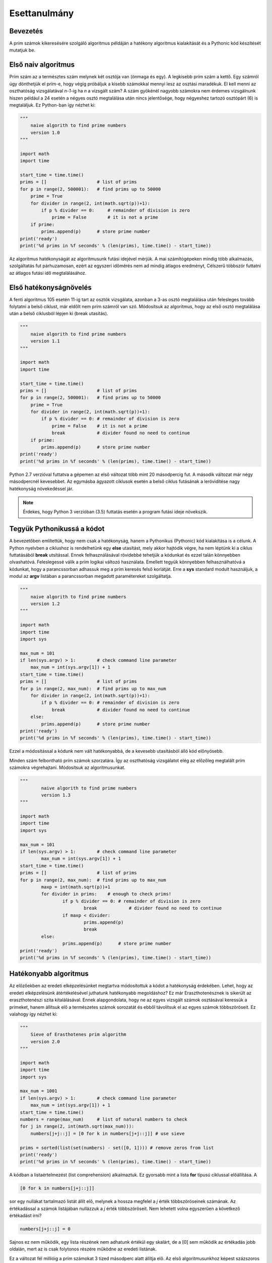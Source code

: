Esettanulmány
=============

Bevezetés
---------

A prím számok kikeresésére szolgáló algoritmus példáján a hatékony algoritmus 
kialakítását és a Pythonic kód készítését mutatjuk be.

Első naiv algoritmus
--------------------

Prím szám az a természtes szám melynek két osztója van (önmaga és egy). A legkisebb
prím szám a kettő. Egy számról úgy dönthetjük el prím-e, hogy végig próbáljuk a kisebb
számokkal mennyi lesz az osztási maradékuk. El kell menni az oszthatóság vizsgálatával
*n-1*-ig ha *n* a vizsgált szám? A szám gyökénél nagyobb számokra nem érdemes vizsgálnunk
hiszen például a 24 esetén a négyes osztó megtalálása után nincs jelentősége, hogy
négyeshez tartozó osztópárt (6) is megtaláljuk. 
Ez Python-ban így nézhet ki:

.. code:: python

    """
        naive algorith to find prime numbers
        version 1.0
    """

    import math
    import time

    start_time = time.time()
    prims = []                   # list of prims
    for p in range(2, 500001):   # find prims up to 50000
        prime = True
        for divider in range(2, int(math.sqrt(p))+1):
            if p % divider == 0:     # remainder of division is zero
                prime = False        # it is not a prime
        if prime:
            prims.append(p)      # store prime number
    print('ready')
    print('%d prims in %f seconds' % (len(prims), time.time() - start_time))

Az algoritmus hatékonyságát az algoritmusunk futási idejével mérjük.
A mai számítógépeken mindig több alkalmazás, szolgáltatás fut párhuzamosan, ezért az
egyszeri időmérés nem ad mindig átlagos eredményt, Célszerű többször futtatni az 
átlagos futási idő megtalálásához.

Első hatékonyságnövelés
-----------------------

A fenti algoritmus 105 esetén 11-ig tart az osztók vizsgálata, azonban a 3-as osztó
megtalálása után felesleges tovább folytatni a belső ciklust, már eldőlt nem prím
számról van szó. Módosítsuk az algoritmus, hogy az első osztó megtalálása után 
a belső ciklusból lépjen ki (break utasítás).

.. code:: python

    """
        naive algorith to find prime numbers
        version 1.1
    """
    
    import math
    import time
    
    start_time = time.time()
    prims = []                   # list of prims
    for p in range(2, 500001):   # find prims up to 50000
        prime = True
        for divider in range(2, int(math.sqrt(p))+1):
            if p % divider == 0: # remainder of division is zero
                prime = False    # it is not a prime
                break            # divider found no need to continue
        if prime:
            prims.append(p)      # store prime number
    print('ready')
    print('%d prims in %f seconds' % (len(prims), time.time() - start_time))
    
Python 2.7 verzióval futtatva a gépemen az első változat több mint 20 másodpercig fut.
A második változat már négy másodpercnél kevesebbet. Az egymásba ágyazott ciklusok
esetén a belső ciklus futásának a lerövidítése nagy hatékonyság növekedéssel jár.

.. note::

    Érdekes, hogy Python 3 verzióban (3.5) futtatás esetén a program futási ideje növekszik.
    
Tegyük Pythonikussá a kódot
---------------------------

A bevezetőben említettük, hogy nem csak a hatékonyság, hanem a Pythonikus (Pythonic) kód
kialakítása is a célunk. A Python nyelvben a ciklushoz is rendelhetünk egy **else** 
utasítást, mely akkor hajtódik végre, ha nem léptünk ki a ciklus futtatásából **break**
utsítással. Ennek felhasználásával rövidebbé tehetjük a kódunkat és ezzel talán
könnyebben olvashatóvá. Feleslegessé válik a prím logikai változó használata.
Emellett tegyük könnyebben felhasználhatóvá a kódunkat, hogy a parancssorban
adhassuk meg a prím keresés felső korlátját. Erre a **sys** standard modult használjuk,
a modul az **argv** listában a parancssorban megadott paramétereket szolgáltatja.

.. code:: python

    """
        naive algorith to find prime numbers
        version 1.2
    """
    
    import math
    import time
    import sys
    
    max_num = 101
    if len(sys.argv) > 1:        # check command line parameter
        max_num = int(sys.argv[1]) + 1
    start_time = time.time()
    prims = []                   # list of prims
    for p in range(2, max_num):  # find prims up to max_num
        for divider in range(2, int(math.sqrt(p))+1):
            if p % divider == 0: # remainder of division is zero
                break            # divider found no need to continue
        else:
            prims.append(p)      # store prime number
    print('ready')
    print('%d prims in %f seconds' % (len(prims), time.time() - start_time))
    

Ezzel a módosítással a kódunk nem vált hatékonyabbá, de a kevesebb utasításból álló
kód előnyösebb.

Minden szám felbontható prím számok szorzatára. Így az oszthatóság vizsgálatot
elég az előzőleg megtalált prím számokra végrehajtani. Módosítsuk az algoritmusunkat.

.. code:: python

	"""
		naive algorith to find prime numbers
		version 1.3
	"""

	import math
	import time
	import sys

	max_num = 101
	if len(sys.argv) > 1:        # check command line parameter
		max_num = int(sys.argv[1]) + 1
	start_time = time.time()
	prims = []                   # list of prims
	for p in range(2, max_num):  # find prims up to max_num
		maxp = int(math.sqrt(p))+1
		for divider in prims:    # enough to check prims!
			if p % divider == 0: # remainder of division is zero
				break            # divider found no need to continue
			if maxp < divider:
				prims.append(p)
				break
		else:
			prims.append(p)      # store prime number
	print('ready')
	print('%d prims in %f seconds' % (len(prims), time.time() - start_time))

Hatékonyabb algoritmus
----------------------

Az előzőekben az eredeti elképzelésünket megtartva módosítottuk a kódot a hatékonyság 
érdekében. Lehet, hogy az eredeti elképzelésünk átértékelésével juthatunk hatékonyabb 
megoldáshoz? Ez már Eraszthotenésznek is sikerült az eraszthotenészi szita 
kitalálásával. Ennek alapgondolata, hogy ne az egyes vizsgált számok osztásával 
keressük a prímeket, hanem állítsuk elő a természetes számok sorozatát és 
ebből távolítsuk el az egyes számok többszöröseit. Ez valahogy így nézhet ki:

.. code:: python

    """
        Sieve of Erasthotenes prim algorithm
        version 2.0
    """
    
    import math
    import time
    import sys
    
    max_num = 1001
    if len(sys.argv) > 1:        # check command line parameter
        max_num = int(sys.argv[1]) + 1
    start_time = time.time()
    numbers = range(max_num)     # list of natural numbers to check
    for j in range(2, int(math.sqrt(max_num))):
        numbers[j+j::j] = [0 for k in numbers[j+j::j]] # use sieve
    
    prims = sorted(list(set(numbers) - set([0, 1]))) # remove zeros from list
    print('ready')
    print('%d prims in %f seconds' % (len(prims), time.time() - start_time))
    
A kódban a listaértelmezést (list comprehension) alkalmaztuk. Ez gyorsabb mint a lista
**for** típusú ciklussal előállítása. A

.. code:: python

    [0 for k in numbers[j+j::j]]

sor egy nullákat tartalmazó listát állít elő, melynek a hossza megfelel a *j* érték
többszöröseinek számának. Az értékadással a számok listájában nullázzuk a *j* érték
többszöröseit. Nem lehetett volna egyszerűen a következő értékadást írni?

.. code:: python

    numbers[j+j::j] = 0

Sajnos ez nem működik, egy lista részének nem adhatunk értékül egy skalárt, de a [0] 
sem működik az értékadás jobb oldalán, mert az is csak folytonos részére működne az
eredeti listának.

Ez a változat fél millióig a prím számokat 3 tized másodperc alatt állítja elő. Az első
algoritmusunkhoz képest százszoros gyorsulást értünk el.

.. note::

   A fenti kód Python 3 verzióban nem működik. Python 3-ban a **range** függvény nem egy
   listát ad vissza, hanem egy generátort, ezt a **list** függvénnyel át kell
   alakítanunk listává.

Lehet még gyorsítani?
---------------------

Elemezzük egy kicsit a kódunkat. A *j* ciklusváltozó a 2, 3, 4, ... értékeket veszi 
fel a futás során, így először 4-től nullázzuk az összes páros számot, majd 6-tól
minden harmadik számot, majd 8-tól minden negyediket. Álljunk meg itt egy pillanatra!
Minek nullázzuk a néggyel osztható számokat? Azokat már a kettővel oszthatóság miatt 
nulláztuk. Hasonló a helyzet például a kilenccel osztható számokkal, azokat már a 
hárommal oszthatóság miatt nulláztuk. Azaz nem kell minden *j*-re az elemek 
nullázását végrehajtani, erre csak akkor van szükség, ha *j*-ik elemet még nem
nulláztuk. Ez egy plusz feltétellel tehetjük meg, mellyel a kód hosszabb lesz, de
hatékonyabb.

.. code:: python

    """
        Sieve of Erasthotenes prim algorithm
        version 2.1
    """
    
    import math
    import time
    import sys
    
    max_num = 1001
    if len(sys.argv) > 1:        # check command line parameter
        max_num = int(sys.argv[1]) + 1
    start_time = time.time()
    numbers = range(max_num)     # list of natural numbers to check
    for j in range(2, int(math.sqrt(max_num))):
        if numbers[j]:
            numbers[j+j::j] = [0 for k in numbers[j+j::j]] # use sieve
    
    prims = sorted(list(set(numbers) - set([0, 1]))) # remove zeros from list
    print('ready')
    print('%d prims in %f seconds' % (len(prims), time.time() - start_time))
    
Ennek a módosításnak a hatékonyság növelő hatása fél millióig futtatva kevésbé
jelentkezik. Ennek az is az oka, hogy az algoritmusunk futási ideje maximális
prím szám növelésével nem lineárisan növekszik.

A lista értelmezés hatékonyabb módszer a listák előállítására mint a "sima" **for**
ciklus. Azonban az esetünkben az előállított lista minden eleme nulla. A lista
értelmezést arra használjuk, hogy a lista hosszát be tudjuk állítani.
Erre viszont létezik egy egyszerűbb (pythonikusabb) megoldás. Ha egy listát egy 
egész számmal szorzunk, akkor az eredmény a lista többszörözése. A

.. code:: python

   [0] * 5

utasítás egy öt hosszúságú nullákat tartalmazó listát eredményez.
Nézzük meg, hogy egy ilyen átalakítás növeli-e a hatékonyságot!

.. code:: python

    """
        Sieve of Erasthotenes prim algorithm
        version 2.2
    """
    
    import math
    import time
    import sys
    
    max_num = 1001
    if len(sys.argv) > 1:        # check command line parameter
        max_num = int(sys.argv[1]) + 1
    start_time = time.time()
    numbers = range(max_num)     # list of natural numbers to check
    for j in range(2, int(math.sqrt(max_num))):
        if numbers[j]:
            numbers[j+j::j] = [0] * len(numbers[j+j::j]) # use sieve
    prims = sorted(list(set(numbers) - set([0, 1]))) # remove zeros from list
    print('ready')
    print('%d prims in %f seconds' % (len(prims), time.time() - start_time))
 
Ezzel a módosítással öt millióig a prím számok kikeresése már kevesebb mint egy 
másodpercbe telik a gépemen.

A numpy könyvtár még egy kicsit gyorsíthat
------------------------------------------

A numpy Python modul számos matemetikai probléma megoldásába kész megoldásokat 
nyújt a programozóknak. Mi a numpy tömb kezelését és több tömb elemre 
érték adást használjuk fel.

.. code:: python

    """
        Sieve of Erasthotenes prim algorithm
        version 2.3
    """
    
    import math
    import time
    import sys
    import numpy as np
    
    max_num = 1001
    if len(sys.argv) > 1:        # check command line parameter
        max_num = int(sys.argv[1]) + 1
    start_time = time.time()
    numbers = np.arange(max_num)     # list of natural numbers to check
    for j in range(2, int(math.sqrt(max_num))):
        if numbers[j]:
            numbers[j+j::j] = 0 # use sieve
    prims = sorted(list(set(numbers) - set([0, 1]))) # remove zeros from list
    print('ready')
    print('%d prims in %f seconds' % (len(prims), time.time() - start_time))

A numpy modul importlásán kívül csak két sor módosult. A számok előálltása 
során egy numpy tömböt hozunk létre az *arange* függvénnyel. A gyorsítást a
második módosítás jelenti, az elemek nullázásához nem kell előállítanunk 
annyi nulla elemből álló listát, ahány elemet nullázni szeretnénk.
Ezzel további 10% körüli gyorsulást érhetünk el, persze itt ebbe nem számítottukbe a numpy modul betöltésének idejét.

Az egyes algoritmusokat a 100000-nél, 1000000-nál és 10000000-nál kisebb prím 
számok kikeresére futtattuk. Az alábbi táblázat tartalmazza a futási időket:

+--------+----------------+----------------+----------------+
| Verzió | Futási idő [s] | Futási idő [s] | Futási idő [s] |
|        |    100000      |   1000000      |  10000000      |
+--------+----------------+----------------+----------------+
|   1.0  |       1.90     |      60        |       -        |
+--------+----------------+----------------+----------------+
|   1.1  |       0.45     |      10        |     326        |
+--------+----------------+----------------+----------------+
|   1.2  |       0.44     |      11        |     333        |
+--------+----------------+----------------+----------------+
|   1.3  |       0.21     |       2.62     |      50        |
+--------+----------------+----------------+----------------+
|   2.0  |       0.07     |       0.58     |       6.41     |
+--------+----------------+----------------+----------------+
|   2.1  |       0.04     |       0.32     |       2.99     |
+--------+----------------+----------------+----------------+
|   2.2  |       0.02     |       0.19     |       1.73     |
+--------+----------------+----------------+----------------+
|   2.3  |       0.03     |       0.17     |       1.61     |
+--------+----------------+----------------+----------------+

Itt kifogytam az ötletekből. Van ötlete a gyorsításra? Ossza meg velünk!
